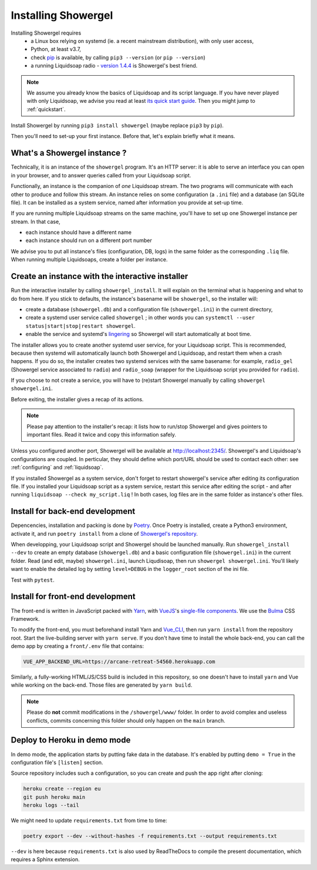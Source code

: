 Installing Showergel
====================

Installing Showergel requires
 * a Linux box relying on systemd (ie. a recent mainstream distribution),
   with only user access,
 * Python, at least v3.7,
 * check pip_ is available, by calling ``pip3 --version`` (or ``pip --version``)
 * a running Liquidsoap radio - `version 1.4.4 <https://www.liquidsoap.info/doc-1.4.4/install.html>`_
   is Showergel's best friend.

.. note::
  
  We assume you already know the basics of Liquidsoap and its script language.
  If you have never played with only Liquidsoap, we advise you read at least
  `its quick start guide <https://www.liquidsoap.info/doc-1.4.4/quick_start.html>`_.
  Then you might jump to :ref:`quickstart`.

Install Showergel by running ``pip3 install showergel`` (maybe replace ``pip3`` by ``pip``).

Then you'll need to set-up your first instance.
Before that, let's explain briefly what it means.

What's a Showergel instance ?
-----------------------------

Technically, it is an instance of the ``showergel`` program.
It's an HTTP server:
it is able to serve an interface you can open in your browser,
and to answer queries called from your Liquidsoap script.

Functionally, an instance is the companion of *one* Liquidsoap stream.
The two programs will communicate with each other to produce and follow this stream.
An instance relies on some configuration (a ``.ini`` file) and a database (an SQLite file).
It can be installed as a system service,
named after information you provide at set-up time.

If you are running multiple Liquidsoap streams on the same machine,
you'll have to set up one Showergel instance per stream.
In that case,

* each instance should have a different name
* each instance should run on a different port number

We advise you to put all instance's files (configuration, DB, logs)
in the same folder as the corresponding ``.liq`` file.
When running multiple Liquidsoaps, create a folder per instance.


Create an instance with the interactive installer
-------------------------------------------------

Run the interactive installer by calling ``showergel_install``.
It will explain on the terminal what is happening and what to do from here.
If you stick to defaults, the instance's basename will be ``showergel``,
so the installer will:

* create a database (``showergel.db``)
  and a configuration file (``showergel.ini``) in the current directory,
* create a systemd user service called ``showergel`` ;
  in other words you can ``systemctl --user status|start|stop|restart showergel``.
* enable the service and systemd's lingering_ so Showergel will start automatically at boot time.

The installer allows you to create another systemd user service, for your Liquidsoap script.
This is recommended, because then systemd will automatically launch both Showergel and Liquidsoap,
and restart them when a crash happens.
If you do so, the installer creates two systemd services with the same basename:
for example, ``radio_gel`` (Showergel service associated to ``radio``)
and ``radio_soap`` (wrapper for the Liquidsoap script you provided for ``radio``).

If you choose to not create a service, you will have to (re)start Showergel
manually by calling ``showergel showergel.ini``.

Before exiting, the installer gives a recap of its actions.

.. note::
  Please pay attention to the installer's recap:
  it lists how to run/stop Showergel and gives pointers to important files.
  Read it twice and copy this information safely.

Unless you configured another port, Showergel will be available at http://localhost:2345/.
Showergel's and Liquidsoap's configurations are coupled.
In perticular, they should define which port/URL should be used to contact each other:
see :ref:`configuring` and :ref:`liquidsoap`.

If you installed Showergel as a system service,
don't forget to restart showergel's service after editing its configuration file.
If you installed your Liquidsoap script as a system service,
restart this service after editing the script - and after running ``liquidsoap --check my_script.liq`` !
In both cases, log files are in the same folder as instance's other files.


Install for back-end development
--------------------------------

Depencencies, installation and packing is done by Poetry_.
Once Poetry is installed,
create a Python3 environment,
activate it, and run ``poetry install`` from a clone of
`Showergel's repository <https://github.com/martinkirch/showergel>`_.

When developping, your Liquidsoap script and Showergel should be launched manually.
Run ``showergel_install --dev`` to create an empty database (``showergel.db``)
and a basic configuration file (``showergel.ini``)
in the current folder.
Read (and edit, maybe) ``showergel.ini``,
launch Liqudisoap, then run ``showergel showergel.ini``.
You'll likely want to enable the detailed log by setting ``level=DEBUG``
in the ``logger_root`` section of the ini file.

Test with ``pytest``.

Install for front-end development
---------------------------------

The front-end is written in JavaScript packed with Yarn_,
with VueJS_'s `single-file components <https://v3.vuejs.org/guide/single-file-component.html>`_.
We use the Bulma_ CSS Framework.

To modify the front-end, you must beforehand install Yarn and Vue_CLI_,
then run ``yarn install`` from the repository root.
Start the live-building server with ``yarn serve``.
If you don't have time to install the whole back-end,
you can call the demo app by creating a ``front/.env`` file that contains:

.. code-block::

    VUE_APP_BACKEND_URL=https://arcane-retreat-54560.herokuapp.com

Similarly, a fully-working HTML/JS/CSS build is included in this repository,
so one doesn't have to install ``yarn`` and Vue while working on the back-end.
Those files are generated by ``yarn build``.

.. note::
  
  Please do **not** commit modifications in the ``/showergel/www/`` folder.
  In order to avoid complex and useless conflicts, commits concerning this folder
  should only happen on the ``main`` branch.


Deploy to Heroku in demo mode
-----------------------------

In demo mode, the application starts by putting fake data in the database.
It's enabled by putting ``demo = True`` in the configuration file's ``[listen]`` section.

Source repository includes such a configuration,
so you can create and push the app right after cloning:

.. code-block:: bash

    heroku create --region eu
    git push heroku main
    heroku logs --tail

We might need to update ``requirements.txt`` from time to time:

.. code-block:: bash

    poetry export --dev --without-hashes -f requirements.txt --output requirements.txt

``--dev`` is here because ``requirements.txt`` is also used by ReadTheDocs
to compile the present documentation, which requires a Sphinx extension.


.. _Poetry: https://python-poetry.org/
.. _lingering: https://www.freedesktop.org/software/systemd/man/loginctl.html
.. _Yarn: https://yarnpkg.com/
.. _VueJS: https://vuejs.org/
.. _Bulma: https://bulma.io/
.. _Vue_CLI: https://cli.vuejs.org/
.. _pip: https://pip.pypa.io/en/stable/installing/
